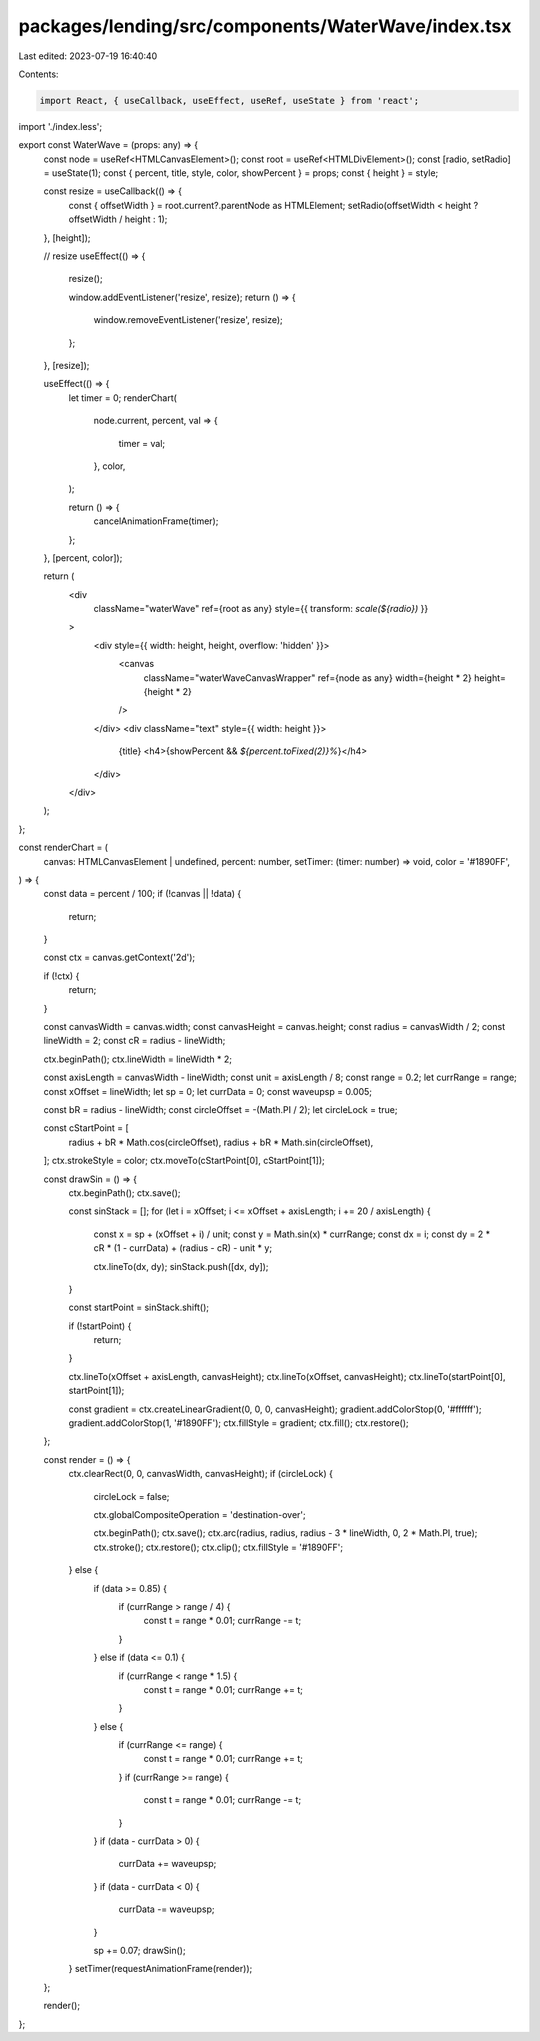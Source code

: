packages/lending/src/components/WaterWave/index.tsx
===================================================

Last edited: 2023-07-19 16:40:40

Contents:

.. code-block:: tsx

    import React, { useCallback, useEffect, useRef, useState } from 'react';
import './index.less';

export const WaterWave = (props: any) => {
  const node = useRef<HTMLCanvasElement>();
  const root = useRef<HTMLDivElement>();
  const [radio, setRadio] = useState(1);
  const { percent, title, style, color, showPercent } = props;
  const { height } = style;

  const resize = useCallback(() => {
    const { offsetWidth } = root.current?.parentNode as HTMLElement;
    setRadio(offsetWidth < height ? offsetWidth / height : 1);
  }, [height]);

  // resize
  useEffect(() => {
    resize();

    window.addEventListener('resize', resize);
    return () => {
      window.removeEventListener('resize', resize);
    };
  }, [resize]);

  useEffect(() => {
    let timer = 0;
    renderChart(
      node.current,
      percent,
      val => {
        timer = val;
      },
      color,
    );

    return () => {
      cancelAnimationFrame(timer);
    };
  }, [percent, color]);

  return (
    <div
      className="waterWave"
      ref={root as any}
      style={{ transform: `scale(${radio})` }}
    >
      <div style={{ width: height, height, overflow: 'hidden' }}>
        <canvas
          className="waterWaveCanvasWrapper"
          ref={node as any}
          width={height * 2}
          height={height * 2}
        />
      </div>
      <div className="text" style={{ width: height }}>
        {title}
        <h4>{showPercent && `${percent.toFixed(2)}%`}</h4>
      </div>
    </div>
  );
};

const renderChart = (
  canvas: HTMLCanvasElement | undefined,
  percent: number,
  setTimer: (timer: number) => void,
  color = '#1890FF',
) => {
  const data = percent / 100;
  if (!canvas || !data) {
    return;
  }

  const ctx = canvas.getContext('2d');

  if (!ctx) {
    return;
  }

  const canvasWidth = canvas.width;
  const canvasHeight = canvas.height;
  const radius = canvasWidth / 2;
  const lineWidth = 2;
  const cR = radius - lineWidth;

  ctx.beginPath();
  ctx.lineWidth = lineWidth * 2;

  const axisLength = canvasWidth - lineWidth;
  const unit = axisLength / 8;
  const range = 0.2;
  let currRange = range;
  const xOffset = lineWidth;
  let sp = 0;
  let currData = 0;
  const waveupsp = 0.005;

  const bR = radius - lineWidth;
  const circleOffset = -(Math.PI / 2);
  let circleLock = true;

  const cStartPoint = [
    radius + bR * Math.cos(circleOffset),
    radius + bR * Math.sin(circleOffset),
  ];
  ctx.strokeStyle = color;
  ctx.moveTo(cStartPoint[0], cStartPoint[1]);

  const drawSin = () => {
    ctx.beginPath();
    ctx.save();

    const sinStack = [];
    for (let i = xOffset; i <= xOffset + axisLength; i += 20 / axisLength) {
      const x = sp + (xOffset + i) / unit;
      const y = Math.sin(x) * currRange;
      const dx = i;
      const dy = 2 * cR * (1 - currData) + (radius - cR) - unit * y;

      ctx.lineTo(dx, dy);
      sinStack.push([dx, dy]);
    }

    const startPoint = sinStack.shift();

    if (!startPoint) {
      return;
    }

    ctx.lineTo(xOffset + axisLength, canvasHeight);
    ctx.lineTo(xOffset, canvasHeight);
    ctx.lineTo(startPoint[0], startPoint[1]);

    const gradient = ctx.createLinearGradient(0, 0, 0, canvasHeight);
    gradient.addColorStop(0, '#ffffff');
    gradient.addColorStop(1, '#1890FF');
    ctx.fillStyle = gradient;
    ctx.fill();
    ctx.restore();
  };

  const render = () => {
    ctx.clearRect(0, 0, canvasWidth, canvasHeight);
    if (circleLock) {
      circleLock = false;

      ctx.globalCompositeOperation = 'destination-over';

      ctx.beginPath();
      ctx.save();
      ctx.arc(radius, radius, radius - 3 * lineWidth, 0, 2 * Math.PI, true);
      ctx.stroke();
      ctx.restore();
      ctx.clip();
      ctx.fillStyle = '#1890FF';
    } else {
      if (data >= 0.85) {
        if (currRange > range / 4) {
          const t = range * 0.01;
          currRange -= t;
        }
      } else if (data <= 0.1) {
        if (currRange < range * 1.5) {
          const t = range * 0.01;
          currRange += t;
        }
      } else {
        if (currRange <= range) {
          const t = range * 0.01;
          currRange += t;
        }
        if (currRange >= range) {
          const t = range * 0.01;
          currRange -= t;
        }
      }
      if (data - currData > 0) {
        currData += waveupsp;
      }
      if (data - currData < 0) {
        currData -= waveupsp;
      }

      sp += 0.07;
      drawSin();
    }
    setTimer(requestAnimationFrame(render));
  };

  render();
};



